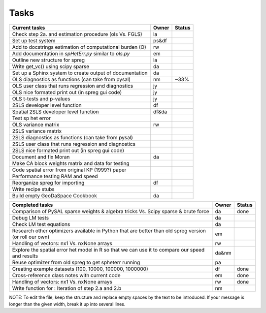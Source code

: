 
=====
Tasks
=====

+----------------------------------------------------------+-------+--------+
|                      Current tasks                       | Owner | Status |
+==========================================================+=======+========+
| Check step 2a. and estimation procedure (ols Vs. FGLS)   |  la   |        |
+----------------------------------------------------------+-------+--------+
| Set up test system                                       | ps&df |        |
+----------------------------------------------------------+-------+--------+
| Add to docstrings estimation of computational burden (O) |  rw   |        |
+----------------------------------------------------------+-------+--------+
| Add documentation in `spHetErr.py` similar to `ols.py`   |  em   |        |
+----------------------------------------------------------+-------+--------+
| Outline new structure for spreg                          |  la   |        |
+----------------------------------------------------------+-------+--------+
| Write get_vc() using scipy sparse                        |  da   |        |
+----------------------------------------------------------+-------+--------+
| Set up a Sphinx system to create output of documentation |  da   |        |
+----------------------------------------------------------+-------+--------+
| OLS diagnostics as functions (can take from pysal)       |  nm   |  ~33%  |
+----------------------------------------------------------+-------+--------+
| OLS user class that runs regression and diagnostics      |  jy   |        |
+----------------------------------------------------------+-------+--------+
| OLS nice formated print out (in spreg gui code)          |  jy   |        |
+----------------------------------------------------------+-------+--------+
| OLS t-tests and p-values                                 |  jy   |        |
+----------------------------------------------------------+-------+--------+
| 2SLS developer level function                            |  df   |        |
+----------------------------------------------------------+-------+--------+
| Spatial 2SLS developer level function                    | df&da |        |
+----------------------------------------------------------+-------+--------+
| Test sp het error                                        |       |        |
+----------------------------------------------------------+-------+--------+
| OLS variance matrix                                      |  rw   |        |
+----------------------------------------------------------+-------+--------+
| 2SLS variance matrix                                     |       |        |
+----------------------------------------------------------+-------+--------+
| 2SLS diagnostics as functions (can take from pysal)      |       |        |
+----------------------------------------------------------+-------+--------+
| 2SLS user class that runs regression and diagnostics     |       |        |
+----------------------------------------------------------+-------+--------+
| 2SLS nice formated print out (in spreg gui code)         |       |        |
+----------------------------------------------------------+-------+--------+
| Document and fix Moran                                   |  da   |        |
+----------------------------------------------------------+-------+--------+
| Make CA block weights matrix and data for testing        |       |        |
+----------------------------------------------------------+-------+--------+
| Code spatial error from original KP (1999?) paper        |       |        |
+----------------------------------------------------------+-------+--------+
| Performance testing RAM and speed                        |       |        |
+----------------------------------------------------------+-------+--------+
| Reorganize spreg for importing                           |  df   |        |
+----------------------------------------------------------+-------+--------+
| Write recipe stubs                                       |       |        |
+----------------------------------------------------------+-------+--------+
| Build empty GeoDaSpace Cookbook                          |  da   |        |
+----------------------------------------------------------+-------+--------+



+----------------------------------------------------------+-------+--------+
|                    Completed tasks                       | Owner | Status |
+==========================================================+=======+========+
| Comparison of PySAL sparse weights & algebra tricks Vs.  |  da   | done   |
| Scipy sparse & brute force                               |       |        |
+----------------------------------------------------------+-------+--------+
| Debug LM tests                                           |  da   |        |
+----------------------------------------------------------+-------+--------+
| Check LM test equations                                  |  da   |        |
+----------------------------------------------------------+-------+--------+
| Research other optimizers available in Python that are   |  em   |        |
| better than old spreg version (or roll our own)          |       |        |
+----------------------------------------------------------+-------+--------+
| Handling of vectors: nx1 Vs. nxNone arrays               |  rw   |        |
+----------------------------------------------------------+-------+--------+
| Explore the spatial error het model in R so              | da&nm |        |
| that we can use it to compare our speed and results      |       |        |
+----------------------------------------------------------+-------+--------+
| Reuse optimizer from old spreg to get spheterr running   |  pa   |        |
+----------------------------------------------------------+-------+--------+
| Creating example datasets (100, 10000, 100000, 1000000)  |  df   | done   |
+----------------------------------------------------------+-------+--------+
| Cross-reference class notes with current code            |  em   | done   |
+----------------------------------------------------------+-------+--------+
| Handling of vectors: nx1 Vs. nxNone arrays               |  rw   | done   |
+----------------------------------------------------------+-------+--------+
| Write function for : Iteration of step 2.a and 2.b       |  nm   |        |
+----------------------------------------------------------+-------+--------+


NOTE:
To edit the file, keep the structure and replace empty spaces by the text to
be introduced. If your message is longer than the given width, break it up
into several lines.

